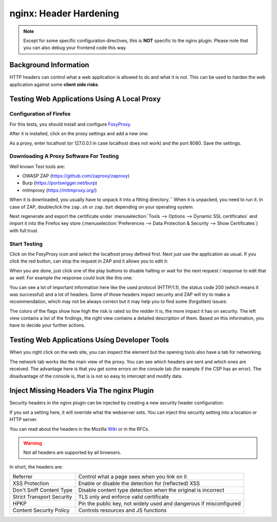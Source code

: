 =======================
nginx: Header Hardening
=======================

.. Note::

    Except for some specific configuration directives, this is **NOT**
    specific to the nginx plugin. Please note that you can also debug your
    frontend code this way.


Background Information
======================

HTTP headers can control what a web application is allowed to do and what it is
not. This can be used to harden the web application against some **client side risks**.


Testing Web Applications Using A Local Proxy
============================================

Configuration of Firefox
------------------------

For this tests, you should install and configure FoxyProxy_.

.. _FoxyProxy: https://addons.mozilla.org/de/firefox/addon/foxyproxy-standard/

After it is installed, click on the proxy settings and add a new one:

.. image:: images/zap_foxyproxy.png

As a proxy, enter localhost (or 127.0.0.1 in case localhost does not work) and
the port 8080. Save the settings.


Downloading A Proxy Software For Testing
----------------------------------------

Well known Test tools are:

* OWASP ZAP (https://github.com/zaproxy/zaproxy)
* Burp (https://portswigger.net/burp)
* mitmproxy (https://mitmproxy.org/)


When it is downloaded, you usually have to unpack it into a fitting directory.``
When it is unpacked, you need to run it. In case of ZAP, doubleclick the
``zap.sh`` or ``zap.bat`` depending on your operating system.

Next regenerate and export the certificate under
:menuselection:`Tools --> Options --> Dynamic SSL certificates` and import it into the Firefox
key store (:menuselection:`Preferences --> Data Protection & Security --> Show Certificates`) with
full trust.

Start Testing
-------------

Click on the FoxyProxy icon and select the localhost proxy defined first.
Next just use the application as usual. If you click the red button,
can stop the request in ZAP and it allows you to edit it:

.. image:: images/zap_request.png

When you are done, just click one of the play buttons to disable halting or wait
for the next request / response to edit that as well. For example the response
could look like this one:

.. image:: images/zap_response.png

You can see a lot of important information here like the used protocol (HTTP/1.1),
the status code 200 (which means it was successful) and a lot of headers.
Some of those headers impact security and ZAP will try to make a recommendation,
which may not be always correct but it may help you to find some (forgotten)
issues:

.. image:: images/zap_warnings.png

The colors of the flags show how high the risk is rated so the redder it is,
the more impact it has on security. The left view contains a list of the
findings, the right view contains a detailed description of them.
Based on this information, you have to decide your further actions.


Testing Web Applications Using Developer Tools
==============================================


When you right click on the web site, you can inspect the element but the
opening tools also have a tab for networking.

.. image:: images/firefox_devtools_network.png

The network tab works like the main view of the proxy.
You can see which headers are sent and which ones are received.
The advantage here is that you get some errors on the console tab (for example
if the CSP has an error). The disadvantage of the console is, that is is not so
easy to intercept and modify data.


Inject Missing Headers Via The nginx Plugin
===========================================

Security headers in the nginx plugin can be injected by creating a new security
header configuration:

.. Image:: images/nginx_security_headers.png

If you set a setting here, it will override what the webserver sets.
You can inject this security setting into a location or HTTP server.

You can read about the headers in the Mozilla Wiki_ or in the RFCs.

.. _Wiki: https://developer.mozilla.org/en-US/docs/Web/HTTP/Headers

.. Warning::

   Not all headers are supported by all browsers.

In short, the headers are:
   
========================= =============================================================
Referrer                  Control what a page sees when you link on it
XSS Protection            Enable or disable the detection for (reflected) XSS
Don't Sniff Content Type  Disable content type detection when the original is incorrect
Strict Transport Security TLS only and enforce valid certificate
HPKP                      Pin the public key, not widely used and dangerous if misconfigured
Content Security Policy   Controls resources and JS functions
========================= =============================================================

